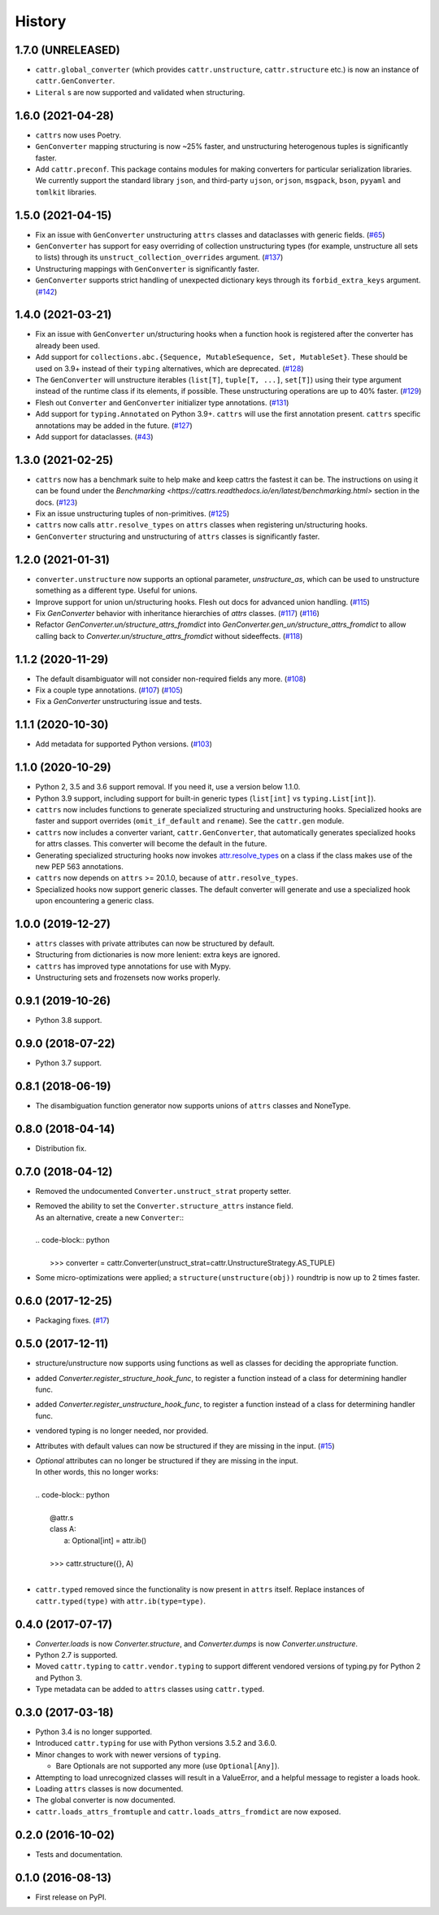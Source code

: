 =======
History
=======

1.7.0 (UNRELEASED)
------------------
* ``cattr.global_converter`` (which provides ``cattr.unstructure``, ``cattr.structure`` etc.) is now an instance of ``cattr.GenConverter``.
* ``Literal`` s are now supported and validated when structuring.

1.6.0 (2021-04-28)
------------------
* ``cattrs`` now uses Poetry.
* ``GenConverter`` mapping structuring is now ~25% faster, and unstructuring heterogenous tuples is significantly faster.
* Add ``cattr.preconf``. This package contains modules for making converters for particular serialization libraries. We currently support the standard library ``json``, and third-party ``ujson``, ``orjson``, ``msgpack``, ``bson``, ``pyyaml`` and ``tomlkit`` libraries.

1.5.0 (2021-04-15)
------------------
* Fix an issue with ``GenConverter`` unstructuring ``attrs`` classes and dataclasses with generic fields.
  (`#65 <https://github.com/Tinche/cattrs/issues/65>`_)
* ``GenConverter`` has support for easy overriding of collection unstructuring types (for example, unstructure all sets to lists) through its ``unstruct_collection_overrides`` argument.
  (`#137 <https://github.com/Tinche/cattrs/pull/137>`_)
* Unstructuring mappings with ``GenConverter`` is significantly faster.
* ``GenConverter`` supports strict handling of unexpected dictionary keys through its ``forbid_extra_keys`` argument.
  (`#142 <https://github.com/Tinche/cattrs/pull/142>`_)

1.4.0 (2021-03-21)
------------------
* Fix an issue with ``GenConverter`` un/structuring hooks when a function hook is registered after the converter has already been used.
* Add support for ``collections.abc.{Sequence, MutableSequence, Set, MutableSet}``. These should be used on 3.9+ instead of their ``typing`` alternatives, which are deprecated.
  (`#128 <https://github.com/Tinche/cattrs/issues/128>`_)
* The ``GenConverter`` will unstructure iterables (``list[T]``, ``tuple[T, ...]``, ``set[T]``) using their type argument instead of the runtime class if its elements, if possible. These unstructuring operations are up to 40% faster.
  (`#129 <https://github.com/Tinche/cattrs/issues/129>`_)
* Flesh out ``Converter`` and ``GenConverter`` initializer type annotations.
  (`#131 <https://github.com/Tinche/cattrs/issues/131>`_)
* Add support for ``typing.Annotated`` on Python 3.9+. ``cattrs`` will use the first annotation present. ``cattrs`` specific annotations may be added in the future.
  (`#127 <https://github.com/Tinche/cattrs/issues/127>`_)
* Add support for dataclasses.
  (`#43 <https://github.com/Tinche/cattrs/issues/43>`_)

1.3.0 (2021-02-25)
------------------
* ``cattrs`` now has a benchmark suite to help make and keep cattrs the fastest it can be. The instructions on using it can be found under the `Benchmarking <https://cattrs.readthedocs.io/en/latest/benchmarking.html>` section in the docs.
  (`#123 <https://github.com/Tinche/cattrs/pull/123>`_)
* Fix an issue unstructuring tuples of non-primitives.
  (`#125 <https://github.com/Tinche/cattrs/issues/125>`_)
* ``cattrs`` now calls ``attr.resolve_types`` on ``attrs`` classes when registering un/structuring hooks.
* ``GenConverter`` structuring and unstructuring of ``attrs`` classes is significantly faster.

1.2.0 (2021-01-31)
------------------
* ``converter.unstructure`` now supports an optional parameter, `unstructure_as`, which can be used to unstructure something as a different type. Useful for unions.
* Improve support for union un/structuring hooks. Flesh out docs for advanced union handling.
  (`#115 <https://github.com/Tinche/cattrs/pull/115>`_)
* Fix `GenConverter` behavior with inheritance hierarchies of `attrs` classes.
  (`#117 <https://github.com/Tinche/cattrs/pull/117>`_) (`#116 <https://github.com/Tinche/cattrs/issues/116>`_)
* Refactor `GenConverter.un/structure_attrs_fromdict` into `GenConverter.gen_un/structure_attrs_fromdict` to allow calling back to `Converter.un/structure_attrs_fromdict` without sideeffects.
  (`#118 <https://github.com/Tinche/cattrs/issues/118>`_)

1.1.2 (2020-11-29)
------------------
* The default disambiguator will not consider non-required fields any more.
  (`#108 <https://github.com/Tinche/cattrs/pull/108>`_)
* Fix a couple type annotations.
  (`#107 <https://github.com/Tinche/cattrs/pull/107>`_) (`#105 <https://github.com/Tinche/cattrs/issues/105>`_)
* Fix a `GenConverter` unstructuring issue and tests.

1.1.1 (2020-10-30)
------------------
* Add metadata for supported Python versions.
  (`#103 <https://github.com/Tinche/cattrs/pull/103>`_)

1.1.0 (2020-10-29)
------------------
* Python 2, 3.5 and 3.6 support removal. If you need it, use a version below 1.1.0.
* Python 3.9 support, including support for built-in generic types (``list[int]`` vs ``typing.List[int]``).
* ``cattrs`` now includes functions to generate specialized structuring and unstructuring hooks. Specialized hooks are faster and support overrides (``omit_if_default`` and ``rename``). See the ``cattr.gen`` module.
* ``cattrs`` now includes a converter variant, ``cattr.GenConverter``, that automatically generates specialized hooks for attrs classes. This converter will become the default in the future.
* Generating specialized structuring hooks now invokes `attr.resolve_types <https://www.attrs.org/en/stable/api.html#attr.resolve_types>`_ on a class if the class makes use of the new PEP 563 annotations.
* ``cattrs`` now depends on ``attrs`` >= 20.1.0, because of ``attr.resolve_types``.
* Specialized hooks now support generic classes. The default converter will generate and use a specialized hook upon encountering a generic class.

1.0.0 (2019-12-27)
------------------
* ``attrs`` classes with private attributes can now be structured by default.
* Structuring from dictionaries is now more lenient: extra keys are ignored.
* ``cattrs`` has improved type annotations for use with Mypy.
* Unstructuring sets and frozensets now works properly.

0.9.1 (2019-10-26)
------------------
* Python 3.8 support.

0.9.0 (2018-07-22)
------------------
* Python 3.7 support.

0.8.1 (2018-06-19)
------------------
* The disambiguation function generator now supports unions of ``attrs`` classes and NoneType.

0.8.0 (2018-04-14)
------------------
* Distribution fix.

0.7.0 (2018-04-12)
------------------
* Removed the undocumented ``Converter.unstruct_strat`` property setter.
* | Removed the ability to set the ``Converter.structure_attrs`` instance field.
  | As an alternative, create a new ``Converter``::
  |
  | .. code-block:: python
  |
  |  >>> converter = cattr.Converter(unstruct_strat=cattr.UnstructureStrategy.AS_TUPLE)
* Some micro-optimizations were applied; a ``structure(unstructure(obj))`` roundtrip
  is now up to 2 times faster.

0.6.0 (2017-12-25)
------------------
* Packaging fixes.
  (`#17 <https://github.com/Tinche/cattrs/pull/17>`_)

0.5.0 (2017-12-11)
------------------
* structure/unstructure now supports using functions as well as classes for deciding the appropriate function.
* added `Converter.register_structure_hook_func`, to register a function instead of a class for determining handler func.
* added `Converter.register_unstructure_hook_func`, to register a function instead of a class for determining handler func.
* vendored typing is no longer needed, nor provided.
* Attributes with default values can now be structured if they are missing in the input.
  (`#15 <https://github.com/Tinche/cattrs/pull/15>`_)
* | `Optional` attributes can no longer be structured if they are missing in the input.
  | In other words, this no longer works:
  |
  | .. code-block:: python
  |
  |    @attr.s
  |    class A:
  |        a: Optional[int] = attr.ib()
  |
  |    >>> cattr.structure({}, A)
  |
* ``cattr.typed`` removed since the functionality is now present in ``attrs`` itself.
  Replace instances of ``cattr.typed(type)`` with ``attr.ib(type=type)``.

0.4.0 (2017-07-17)
------------------
* `Converter.loads` is now `Converter.structure`, and `Converter.dumps` is now `Converter.unstructure`.
* Python 2.7 is supported.
* Moved ``cattr.typing`` to ``cattr.vendor.typing`` to support different vendored versions of typing.py for Python 2 and Python 3.
* Type metadata can be added to ``attrs`` classes using ``cattr.typed``.


0.3.0 (2017-03-18)
------------------
* Python 3.4 is no longer supported.
* Introduced ``cattr.typing`` for use with Python versions 3.5.2 and 3.6.0.
* Minor changes to work with newer versions of ``typing``.

  * Bare Optionals are not supported any more (use ``Optional[Any]``).

* Attempting to load unrecognized classes will result in a ValueError, and a helpful message to register a loads hook.
* Loading ``attrs`` classes is now documented.
* The global converter is now documented.
* ``cattr.loads_attrs_fromtuple`` and ``cattr.loads_attrs_fromdict`` are now exposed.


0.2.0 (2016-10-02)
------------------
* Tests and documentation.

0.1.0 (2016-08-13)
------------------
* First release on PyPI.
